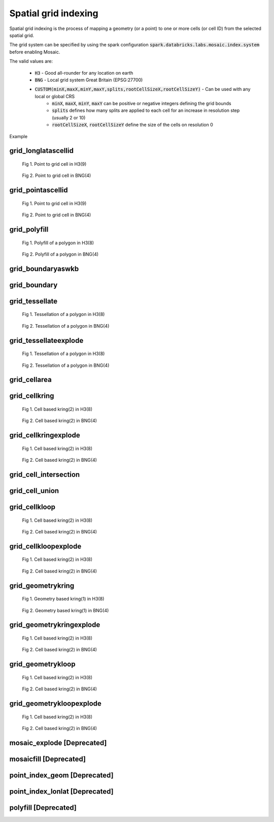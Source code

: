 =====================
Spatial grid indexing
=====================

Spatial grid indexing is the process of mapping a geometry (or a point) to one or more cells (or cell ID)
from the selected spatial grid.

The grid system can be specified by using the spark configuration :code:`spark.databricks.labs.mosaic.index.system`
before enabling Mosaic.

The valid values are:

    * :code:`H3` - Good all-rounder for any location on earth
    * :code:`BNG` - Local grid system Great Britain (EPSG:27700)
    * :code:`CUSTOM(minX,maxX,minY,maxY,splits,rootCellSizeX,rootCellSizeY)` - Can be used with any local or global CRS
        * :code:`minX`, :code:`maxX`, :code:`minY`, :code:`maxY` can be positive or negative integers defining the grid bounds
        * :code:`splits` defines how many splits are applied to each cell for an increase in resolution step (usually 2 or 10)
        * :code:`rootCellSizeX`, :code:`rootCellSizeY` define the size of the cells on resolution 0

Example

.. tabs::
   .. code-tab:: py

    spark.conf.set("spark.databricks.labs.mosaic.index.system", "H3") # Default
    # spark.conf.set("spark.databricks.labs.mosaic.index.system", "BNG")
    # spark.conf.set("spark.databricks.labs.mosaic.index.system", "CUSTOM(-180,180,-90,90,2,30,30)")

    import mosaic as mos
    mos.enable_mosaic(spark, dbutils)


grid_longlatascellid
********************

.. function:: grid_longlatascellid(lon, lat, resolution)

    Returns the :code:`resolution` grid index associated with
    the input :code:`lon` and :code:`lat` coordinates.

    :param lon: Longitude
    :type lon: Column: DoubleType
    :param lat: Latitude
    :type lat: Column: DoubleType
    :param resolution: Index resolution
    :type resolution: Column: Integer
    :rtype: Column: LongType

    :example:

.. tabs::
   .. code-tab:: py

    df = spark.createDataFrame([{'lon': 30., 'lat': 10.}])
    df.select(grid_longlatascellid('lon', 'lat', lit(10))).show(1, False)
    +----------------------------------+
    |grid_longlatascellid(lon, lat, 10)|
    +----------------------------------+
    |                623385352048508927|
    +----------------------------------+

   .. code-tab:: scala

    val df = List((30.0, 10.0)).toDF("lon", "lat")
    df.select(grid_longlatascellid(col("lon"), col("lat"), lit(10))).show()
    +----------------------------------+
    |grid_longlatascellid(lon, lat, 10)|
    +----------------------------------+
    |                623385352048508927|
    +----------------------------------+

   .. code-tab:: sql

    SELECT grid_longlatascellid(30d, 10d, 10)
    +----------------------------------+
    |grid_longlatascellid(lon, lat, 10)|
    +----------------------------------+
    |                623385352048508927|
    +----------------------------------+

   .. code-tab:: r R

    df <- createDataFrame(data.frame(lon = 30.0, lat = 10.0))
    showDF(select(df, grid_longlatascellid(column("lon"), column("lat"), lit(10L))), truncate=F)
    +----------------------------------+
    |grid_longlatascellid(lon, lat, 10)|
    +----------------------------------+
    |                623385352048508927|
    +----------------------------------+

.. raw:: html

   <div class="figure-group">


.. figure:: ../images/grid_longlatascellid/h3.png
   :figclass: doc-figure-float-left

   Fig 1. Point to grid cell in H3(9)


.. figure:: ../images/grid_longlatascellid/bng.png
   :figclass: doc-figure-float-left

   Fig 2. Point to grid cell in BNG(4)


.. raw:: html

   </div>


grid_pointascellid
******************

.. function:: grid_pointascellid(geometry, resolution)

    Returns the :code:`resolution` grid index associated
    with the input point geometry :code:`geometry`.

    :param geometry: Geometry
    :type geometry: Column
    :param resolution: Index resolution
    :type resolution: Column: Integer
    :rtype: Column: LongType

    :example:

.. tabs::
   .. code-tab:: py

    df = spark.createDataFrame([{'lon': 30., 'lat': 10.}])
    df.select(grid_pointascellid(st_point('lon', 'lat'), lit(10))).show(1, False)
    +------------------------------------------+
    |grid_pointascellid(st_point(lon, lat), 10)|
    +------------------------------------------+
    |623385352048508927                        |
    +------------------------------------------+

   .. code-tab:: scala

    val df = List((30.0, 10.0)).toDF("lon", "lat")
    df.select(grid_pointascellid(st_point(col("lon"), col("lat")), lit(10))).show()
    +------------------------------------------+
    |grid_pointascellid(st_point(lon, lat), 10)|
    +------------------------------------------+
    |623385352048508927                        |
    +------------------------------------------+

   .. code-tab:: sql

    SELECT grid_pointascellid(st_point(30d, 10d), 10)
    +------------------------------------------+
    |grid_pointascellid(st_point(lon, lat), 10)|
    +------------------------------------------+
    |623385352048508927                        |
    +------------------------------------------+

   .. code-tab:: r R

    df <- createDataFrame(data.frame(lon = 30.0, lat = 10.0))
    showDF(select(df, grid_pointascellid(st_point(column("lon"), column("lat")), lit(10L))), truncate=F)
    +------------------------------------------+
    |grid_pointascellid(st_point(lon, lat), 10)|
    +------------------------------------------+
    |623385352048508927                        |
    +------------------------------------------+

.. raw:: html

   <div class="figure-group">


.. figure:: ../images/grid_longlatascellid/h3.png
   :figclass: doc-figure-float-left

   Fig 1. Point to grid cell in H3(9)


.. figure:: ../images/grid_longlatascellid/bng.png
   :figclass: doc-figure-float-left

   Fig 2. Point to grid cell in BNG(4)


.. raw:: html

   </div>


grid_polyfill
*************

.. function:: grid_polyfill(geometry, resolution)

    Returns the set of grid indices of which centroid is contained in the input :code:`geometry` at :code:`resolution`.

    When using `H3 <https://h3geo.org/>`_ index system, this is equivalent to the
    `H3 polyfill <https://h3geo.org/docs/api/regions/#polyfill>`_ method

    :param geometry: Geometry
    :type geometry: Column
    :param resolution: Index resolution
    :type resolution: Column: Integer
    :rtype: Column: ArrayType[LongType]

    :example:

.. tabs::
   .. code-tab:: py

    df = spark.createDataFrame([{
        'wkt': 'MULTIPOLYGON (((30 20, 45 40, 10 40, 30 20)), ((15 5, 40 10, 10 20, 5 10, 15 5)))'
        }])
    df.select(grid_polyfill('wkt', lit(0))).show(1, False)
    +------------------------------------------------------------+
    |grid_polyfill(wkt, 0)                                       |
    +------------------------------------------------------------+
    |[577586652210266111, 578360708396220415, 577269992861466623]|
    +------------------------------------------------------------+

   .. code-tab:: scala

    val df = List(("MULTIPOLYGON (((30 20, 45 40, 10 40, 30 20)), ((15 5, 40 10, 10 20, 5 10, 15 5)))")).toDF("wkt")
    df.select(grid_polyfill(col("wkt"), lit(0))).show(false)
    +------------------------------------------------------------+
    |grid_polyfill(wkt, 0)                                       |
    +------------------------------------------------------------+
    |[577586652210266111, 578360708396220415, 577269992861466623]|
    +------------------------------------------------------------+

   .. code-tab:: sql

    SELECT grid_polyfill("MULTIPOLYGON (((30 20, 45 40, 10 40, 30 20)), ((15 5, 40 10, 10 20, 5 10, 15 5)))", 0)
    +------------------------------------------------------------+
    |grid_polyfill(wkt, 0)                                       |
    +------------------------------------------------------------+
    |[577586652210266111, 578360708396220415, 577269992861466623]|
    +------------------------------------------------------------+

   .. code-tab:: r R

    df <- createDataFrame(data.frame(wkt = "MULTIPOLYGON (((30 20, 45 40, 10 40, 30 20)), ((15 5, 40 10, 10 20, 5 10, 15 5)))"))
    showDF(select(df, grid_polyfill(column("wkt"), lit(0L))), truncate=F)
    +------------------------------------------------------------+
    |grid_polyfill(wkt, 0)                                       |
    +------------------------------------------------------------+
    |[577586652210266111, 578360708396220415, 577269992861466623]|
    +------------------------------------------------------------+

.. raw:: html

   <div class="figure-group">


.. figure:: ../images/grid_polyfill/h3.png
   :figclass: doc-figure-float-left

   Fig 1. Polyfill of a polygon in H3(8)


.. figure:: ../images/grid_polyfill/bng.png
   :figclass: doc-figure-float-left

   Fig 2. Polyfill of a polygon in BNG(4)


.. raw:: html

   </div>



grid_boundaryaswkb
******************

.. function:: grid_boundaryaswkb(cellid)

    Returns the boundary of the grid cell as a WKB.

    :param cellid: Grid cell id
    :type cellid: Column: Union(LongType, StringType)

    :example:

.. tabs::
   .. code-tab:: py

    df = spark.createDataFrame([{'cellid': 613177664827555839}])
    df.select(grid_boundaryaswkb("cellid").show(1, False)
    +--------------------------+
    |grid_boundaryaswkb(cellid)|
    +--------------------------+
    |[01 03 00 00 00 00 00 00..|
    +--------------------------+

   .. code-tab:: scala

    val df = List((613177664827555839)).toDF("cellid")
    df.select(grid_boundaryaswkb(col("cellid")).show()
    +--------------------------+
    |grid_boundaryaswkb(cellid)|
    +--------------------------+
    |[01 03 00 00 00 00 00 00..|
    +--------------------------+

   .. code-tab:: sql

    SELECT grid_boundaryaswkb(613177664827555839)
    +--------------------------+
    |grid_boundaryaswkb(cellid)|
    +--------------------------+
    |[01 03 00 00 00 00 00 00..|
    +--------------------------+

   .. code-tab:: r R

    df <- createDataFrame(data.frame(cellid = 613177664827555839))
    showDF(select(df, grid_boundaryaswkb(column("cellid")), truncate=F)
    +--------------------------+
    |grid_boundaryaswkb(cellid)|
    +--------------------------+
    |[01 03 00 00 00 00 00 00..|
    +--------------------------+



grid_boundary
******************

.. function:: grid_boundary(cellid, format)

    Returns the boundary of the grid cell as a geometry in specified format.

    :param cellid: Grid cell id
    :type cellid: Column: Union(LongType, StringType)
    :param format: Geometry format
    :type format: Column: StringType

    :example:

.. tabs::
   .. code-tab:: py

    df = spark.createDataFrame([{'cellid': 613177664827555839}])
    df.select(grid_boundary("cellid", "WKT").show(1, False)
    +--------------------------+
    |grid_boundary(cellid, WKT)|
    +--------------------------+
    |          "POLYGON (( ..."|
    +--------------------------+

   .. code-tab:: scala

    val df = List((613177664827555839)).toDF("cellid")
    df.select(grid_boundary(col("cellid"), lit("WKT").show()
    +--------------------------+
    |grid_boundary(cellid, WKT)|
    +--------------------------+
    |          "POLYGON (( ..."|
    +--------------------------+

   .. code-tab:: sql

    SELECT grid_boundary(613177664827555839, "WKT")
    +--------------------------+
    |grid_boundary(cellid, WKT)|
    +--------------------------+
    |          "POLYGON (( ..."|
    +--------------------------+

   .. code-tab:: r R

    df <- createDataFrame(data.frame(cellid = 613177664827555839))
    showDF(select(df, grid_boundary(column("cellid"), lit("WKT")), truncate=F)
    +--------------------------+
    |grid_boundary(cellid, WKT)|
    +--------------------------+
    |          "POLYGON (( ..."|
    +--------------------------+

grid_tessellate
***************

.. function:: grid_tessellate(geometry, resolution, <keep_core_geometries>)

    Cuts the original :code:`geometry` into several pieces along the grid index borders at the specified :code:`resolution`.

    Returns an array of Mosaic chips **covering** the input :code:`geometry` at :code:`resolution`.

    A Mosaic chip is a struct type composed of:

    - :code:`is_core`: Identifies if the chip is fully contained within the geometry: Boolean

    - :code:`index_id`: Index ID of the configured spatial indexing (default H3): Integer

    - :code:`wkb`: Geometry in WKB format equal to the intersection of the index shape and the original :code:`geometry`: Binary

    In contrast to :ref:`grid_tessellateexplode`, :ref:`grid_tessellate` does not explode the list of shapes.

    In contrast to :ref:`grid_polyfill`, :ref:`grid_tessellate` fully covers the original :code:`geometry` even if the index centroid
    falls outside of the original geometry. This makes it suitable to index lines as well.

    :param geometry: Geometry
    :type geometry: Column
    :param resolution: Index resolution
    :type resolution: Column (IntegerType)
    :param keep_core_geometries: Whether to keep the core geometries or set them to null, default true
    :type keep_core_geometries: Column (BooleanType)
    :rtype: Column: ArrayType[MosaicType]

    :example:

.. tabs::
   .. code-tab:: py

    df = spark.createDataFrame([{'wkt': 'MULTIPOLYGON (((30 20, 45 40, 10 40, 30 20)), ((15 5, 40 10, 10 20, 5 10, 15 5)))'}])
    df.select(grid_tessellate('wkt', lit(0))).printSchema()
    root
     |-- grid_tessellate(wkt, 0): mosaic (nullable = true)
     |    |-- chips: array (nullable = true)
     |    |    |-- element: mosaic_chip (containsNull = true)
     |    |    |    |-- is_core: boolean (nullable = true)
     |    |    |    |-- index_id: long (nullable = true)
     |    |    |    |-- wkb: binary (nullable = true)


    df.select(grid_tessellate('wkt', lit(0))).show()
    +-----------------------+
    |grid_tessellate(wkt, 0)|
    +-----------------------+
    |   {[{false, 5774810...|
    +-----------------------+

   .. code-tab:: scala

    val df = List(("MULTIPOLYGON (((30 20, 45 40, 10 40, 30 20)), ((15 5, 40 10, 10 20, 5 10, 15 5)))")).toDF("wkt")
    df.select(grid_tessellate(col("wkt"), lit(0))).printSchema
    root
     |-- grid_tessellate(wkt, 0): mosaic (nullable = true)
     |    |-- chips: array (nullable = true)
     |    |    |-- element: mosaic_chip (containsNull = true)
     |    |    |    |-- is_core: boolean (nullable = true)
     |    |    |    |-- index_id: long (nullable = true)
     |    |    |    |-- wkb: binary (nullable = true)

    df.select(grid_tessellate(col("wkt"), lit(0))).show()
    +-----------------------+
    |grid_tessellate(wkt, 0)|
    +-----------------------+
    |   {[{false, 5774810...|
    +-----------------------+

   .. code-tab:: sql

    SELECT grid_tessellate("MULTIPOLYGON (((30 20, 45 40, 10 40, 30 20)), ((15 5, 40 10, 10 20, 5 10, 15 5)))", 0)
    +-----------------------+
    |grid_tessellate(wkt, 0)|
    +-----------------------+
    |   {[{false, 5774810...|
    +-----------------------+

   .. code-tab:: r R

    df <- createDataFrame(data.frame(wkt = "MULTIPOLYGON (((30 20, 45 40, 10 40, 30 20)), ((15 5, 40 10, 10 20, 5 10, 15 5)))"))
    schema(select(df, grid_tessellate(column("wkt"), lit(0L))))
    root
     |-- grid_tessellate(wkt, 0): mosaic (nullable = true)
     |    |-- chips: array (nullable = true)
     |    |    |-- element: mosaic_chip (containsNull = true)
     |    |    |    |-- is_core: boolean (nullable = true)
     |    |    |    |-- index_id: long (nullable = true)
     |    |    |    |-- wkb: binary (nullable = true)
    showDF(select(df, grid_tessellate(column("wkt"), lit(0L))))
    +-----------------------+
    |grid_tessellate(wkt, 0)|
    +-----------------------+
    |   {[{false, 5774810...|
    +-----------------------+

.. raw:: html

   <div class="figure-group">


.. figure:: ../images/grid_tessellate/h3.png
   :figclass: doc-figure-float-left

   Fig 1. Tessellation of a polygon in H3(8)


.. figure:: ../images/grid_tessellate/bng.png
   :figclass: doc-figure-float-left

   Fig 2. Tessellation of a polygon in BNG(4)


.. raw:: html

   </div>



grid_tessellateexplode
**********************

.. function:: grid_tessellateexplode(geometry, resolution, <keep_core_geometries>)

    Cuts the original :code:`geometry` into several pieces along the grid index borders at the specified :code:`resolution`.

    Returns the set of Mosaic chips **covering** the input :code:`geometry` at :code:`resolution`.

    A Mosaic chip is a struct type composed of:

    - :code:`is_core`: Identifies if the chip is fully contained within the geometry: Boolean

    - :code:`index_id`: Index ID of the configured spatial indexing (default H3): Integer

    - :code:`wkb`: Geometry in WKB format equal to the intersection of the index shape and the original :code:`geometry`: Binary

    In contrast to :ref:`grid_tessellate`, :ref:`grid_tessellateexplode` generates one result row per chip.

    In contrast to :ref:`grid_polyfill`, :ref:`grid_tessellateexplode` fully covers the original :code:`geometry` even if the index centroid
    falls outside of the original geometry. This makes it suitable to index lines as well.

    :param geometry: Geometry
    :type geometry: Column
    :param resolution: Index resolution
    :type resolution: Column (IntegerType)
    :param keep_core_geometries: Whether to keep the core geometries or set them to null, default true
    :type keep_core_geometries: Column (BooleanType)
    :rtype: Column: MosaicType

    :example:

.. tabs::
   .. code-tab:: py

    df = spark.createDataFrame([{'wkt': 'MULTIPOLYGON (((30 20, 45 40, 10 40, 30 20)), ((15 5, 40 10, 10 20, 5 10, 15 5)))'}])
    df.select(grid_tessellateexplode('wkt', lit(0))).show()
    +-----------------------------------------------+
    |is_core|          index_id|                 wkb|
    +-------+------------------+--------------------+
    |  false|577481099093999615|[01 03 00 00 00 0...|
    |  false|578044049047420927|[01 03 00 00 00 0...|
    |  false|578782920861286399|[01 03 00 00 00 0...|
    |  false|577023702256844799|[01 03 00 00 00 0...|
    |  false|577938495931154431|[01 03 00 00 00 0...|
    |  false|577586652210266111|[01 06 00 00 00 0...|
    |  false|577269992861466623|[01 03 00 00 00 0...|
    |  false|578360708396220415|[01 03 00 00 00 0...|
    +-------+------------------+--------------------+

   .. code-tab:: scala

    val df = List(("MULTIPOLYGON (((30 20, 45 40, 10 40, 30 20)), ((15 5, 40 10, 10 20, 5 10, 15 5)))")).toDF("wkt")
    df.select(grid_tessellateexplode(col("wkt"), lit(0))).show()
    +-----------------------------------------------+
    |is_core|          index_id|                 wkb|
    +-------+------------------+--------------------+
    |  false|577481099093999615|[01 03 00 00 00 0...|
    |  false|578044049047420927|[01 03 00 00 00 0...|
    |  false|578782920861286399|[01 03 00 00 00 0...|
    |  false|577023702256844799|[01 03 00 00 00 0...|
    |  false|577938495931154431|[01 03 00 00 00 0...|
    |  false|577586652210266111|[01 06 00 00 00 0...|
    |  false|577269992861466623|[01 03 00 00 00 0...|
    |  false|578360708396220415|[01 03 00 00 00 0...|
    +-------+------------------+--------------------+

   .. code-tab:: sql

    SELECT grid_tessellateexplode("MULTIPOLYGON (((30 20, 45 40, 10 40, 30 20)), ((15 5, 40 10, 10 20, 5 10, 15 5)))", 0)
    +-----------------------------------------------+
    |is_core|          index_id|                 wkb|
    +-------+------------------+--------------------+
    |  false|577481099093999615|[01 03 00 00 00 0...|
    |  false|578044049047420927|[01 03 00 00 00 0...|
    |  false|578782920861286399|[01 03 00 00 00 0...|
    |  false|577023702256844799|[01 03 00 00 00 0...|
    |  false|577938495931154431|[01 03 00 00 00 0...|
    |  false|577586652210266111|[01 06 00 00 00 0...|
    |  false|577269992861466623|[01 03 00 00 00 0...|
    |  false|578360708396220415|[01 03 00 00 00 0...|
    +-------+------------------+--------------------+

   .. code-tab:: r R

    df <- createDataFrame(data.frame(wkt = 'MULTIPOLYGON (((30 20, 45 40, 10 40, 30 20)), ((15 5, 40 10, 10 20, 5 10, 15 5)))'))
    showDF(select(df, grid_tessellateexplode(column("wkt"), lit(0L))))
    +-----------------------------------------------+
    |is_core|          index_id|                 wkb|
    +-------+------------------+--------------------+
    |  false|577481099093999615|[01 03 00 00 00 0...|
    |  false|578044049047420927|[01 03 00 00 00 0...|
    |  false|578782920861286399|[01 03 00 00 00 0...|
    |  false|577023702256844799|[01 03 00 00 00 0...|
    |  false|577938495931154431|[01 03 00 00 00 0...|
    |  false|577586652210266111|[01 06 00 00 00 0...|
    |  false|577269992861466623|[01 03 00 00 00 0...|
    |  false|578360708396220415|[01 03 00 00 00 0...|
    +-------+------------------+--------------------+

.. raw:: html

   <div class="figure-group">


.. figure:: ../images/grid_tessellate/h3.png
   :figclass: doc-figure-float-left

   Fig 1. Tessellation of a polygon in H3(8)


.. figure:: ../images/grid_tessellate/bng.png
   :figclass: doc-figure-float-left

   Fig 2. Tessellation of a polygon in BNG(4)


.. raw:: html

   </div>


grid_cellarea
*************

.. function:: grid_cellarea(cellid)

    Returns the area of a given cell in km^2.

    :param cellid: Grid cell ID
    :type cellid: Column: Long
    :rtype: Column: DoubleType

    :example:

.. tabs::
   .. code-tab:: py

    df = spark.createDataFrame([{'grid_cellid': 613177664827555839}])
    df.withColumn(grid_cellarea('grid_cellid').alias("area")).show()
    +------------------------------------+
    |         grid_cellid|           area|
    +--------------------+---------------+
    |  613177664827555839|     0.78595419|
    +--------------------+---------------+

   .. code-tab:: scala

    val df = List((613177664827555839)).toDF("grid_cellid")
    df.select(grid_cellarea('grid_cellid').alias("area")).show()
    +------------------------------------+
    |         grid_cellid|           area|
    +--------------------+---------------+
    |  613177664827555839|     0.78595419|
    +--------------------+---------------+

   .. code-tab:: sql

    SELECT grid_cellarea(613177664827555839)
    +------------------------------------+
    |         grid_cellid|           area|
    +--------------------+---------------+
    |  613177664827555839|     0.78595419|
    +--------------------+---------------+

   .. code-tab:: r R

    df <- createDataFrame(data.frame(grid_cellid = 613177664827555839))
    showDF(select(df, grid_cellarea(column("grid_cellid"))))
    +------------------------------------+
    |         grid_cellid|           area|
    +--------------------+---------------+
    |  613177664827555839|     0.78595419|
    +--------------------+---------------+


grid_cellkring
**************

.. function:: grid_cellkring(cellid, k)

    Returns the k-ring of a given cell.

    :param cellid: Grid cell ID
    :type cellid: Column: Long
    :param k: K-ring size
    :type k: Column: Integer
    :rtype: Column: ArrayType(Long)

    :example:

.. tabs::
   .. code-tab:: py

    df = spark.createDataFrame([{'grid_cellid': 613177664827555839}])
    df.select(grid_cellkring('grid_cellid', lit(2)).alias("kring")).show()
    +-------------------------------------------------------------------+
    |         grid_cellid|                                         kring|
    +--------------------+----------------------------------------------+
    |  613177664827555839|[613177664827555839, 613177664825458687, ....]|
    +--------------------+----------------------------------------------+

   .. code-tab:: scala

    val df = List((613177664827555839)).toDF("grid_cellid")
    df.select(grid_cellkring('grid_cellid', lit(2)).alias("kring")).show()
    +-------------------------------------------------------------------+
    |         grid_cellid|                                         kring|
    +--------------------+----------------------------------------------+
    |  613177664827555839|[613177664827555839, 613177664825458687, ....]|
    +--------------------+----------------------------------------------+

   .. code-tab:: sql

    SELECT grid_cellkring(613177664827555839, 2)
    +-------------------------------------------------------------------+
    |         grid_cellid|                                         kring|
    +--------------------+----------------------------------------------+
    |  613177664827555839|[613177664827555839, 613177664825458687, ....]|
    +--------------------+----------------------------------------------+

   .. code-tab:: r R

    df <- createDataFrame(data.frame(grid_cellid = 613177664827555839))
    showDF(select(df, grid_cellkring(column("grid_cellid"), lit(2L))))
    +-------------------------------------------------------------------+
    |         grid_cellid|                                         kring|
    +--------------------+----------------------------------------------+
    |  613177664827555839|[613177664827555839, 613177664825458687, ....]|
    +--------------------+----------------------------------------------+


.. raw:: html

   <div class="figure-group">


.. figure:: ../images/grid_cellkring/h3.png
   :figclass: doc-figure-float-left

   Fig 1. Cell based kring(2) in H3(8)


.. figure:: ../images/grid_cellkring/bng.png
   :figclass: doc-figure-float-left

   Fig 2. Cell based kring(2) in BNG(4)


.. raw:: html

   </div>


grid_cellkringexplode
*********************

.. function:: grid_cellkringexplode(cellid, k)

    Returns the k-ring of a given cell exploded.

    :param cellid: Grid cell ID
    :type cellid: Column: Long
    :param k: K-ring size
    :type k: Column: Integer
    :rtype: Column: Long

    :example:

.. tabs::
   .. code-tab:: py

    df = spark.createDataFrame([{'grid_cellid': 613177664827555839}])
    df.select(grid_cellkringexplode('grid_cellid', lit(2)).alias("kring")).show()
    +------------------+
    |             kring|
    +------------------+
    |613177664827555839|
    |613177664825458687|
    |613177664831750143|
    |613177664884178943|
    |               ...|
    +------------------+


   .. code-tab:: scala

    val df = List((613177664827555839)).toDF("grid_cellid")
    df.select(grid_cellkringexplode('grid_cellid', lit(2)).alias("kring")).show()
    +------------------+
    |             kring|
    +------------------+
    |613177664827555839|
    |613177664825458687|
    |613177664831750143|
    |613177664884178943|
    |               ...|
    +------------------+

   .. code-tab:: sql

    SELECT grid_cellkringexplode(613177664827555839, 2)
    +------------------+
    |             kring|
    +------------------+
    |613177664827555839|
    |613177664825458687|
    |613177664831750143|
    |613177664884178943|
    |               ...|
    +------------------+

   .. code-tab:: r R

    df <- createDataFrame(data.frame(grid_cellid = 613177664827555839))
    showDF(select(df, grid_cellkringexplode(column("grid_cellid"), lit(2L))))
    +------------------+
    |             kring|
    +------------------+
    |613177664827555839|
    |613177664825458687|
    |613177664831750143|
    |613177664884178943|
    |               ...|
    +------------------+


.. raw:: html

   <div class="figure-group">


.. figure:: ../images/grid_cellkring/h3.png
   :figclass: doc-figure-float-left

   Fig 1. Cell based kring(2) in H3(8)


.. figure:: ../images/grid_cellkring/bng.png
   :figclass: doc-figure-float-left

   Fig 2. Cell based kring(2) in BNG(4)


.. raw:: html

   </div>

grid_cell_intersection
**************

.. function:: grid_cell_intersection(left_chip, right_chip)

    Returns the chip representing the intersection of two chips based on the same grid cell.
    Also, see :doc:`grid_cell_intersection_agg </api/spatial-aggregations#grid-cell-intersection-agg>` function.

    :param left_chip: Chip
    :type left_chip: Column: ChipType(LongType)
    :param left_chip: Chip
    :type left_chip: Column: ChipType(LongType)
    :rtype: Column: ChipType(LongType)

    :example:

.. tabs::
   .. code-tab:: py

    df = spark.createDataFrame([{"chip": {"is_core": False, "index_id": 590418571381702655, "wkb": ...}})])
    df.select(grid_cell_intersection("chip", "chip").alias("intersection")).show()
    ---------------------------------------------------------+
    |                                           intersection |
    +--------------------------------------------------------+
    |{is_core: false, index_id: 590418571381702655, wkb: ...}|
    +--------------------------------------------------------+

   .. code-tab:: scala

    val df = List((...)).toDF("chip")
    df.select(grid_cell_intersection("chip", "chip").alias("intersection")).show()
    ---------------------------------------------------------+
    |                                           intersection |
    +--------------------------------------------------------+
    |{is_core: false, index_id: 590418571381702655, wkb: ...}|
    +--------------------------------------------------------+

   .. code-tab:: sql

    SELECT grid_cell_intersection({"is_core": False, "index_id": 590418571381702655, "wkb": ...})
    ---------------------------------------------------------+
    |                                           intersection |
    +--------------------------------------------------------+
    |{is_core: false, index_id: 590418571381702655, wkb: ...}|
    +--------------------------------------------------------+

   .. code-tab:: r R

    df <- createDataFrame(data.frame(...))
    showDF(select(df, grid_cell_intersection(column("chip"))))
    ---------------------------------------------------------+
    |                                           intersection |
    +--------------------------------------------------------+
    |{is_core: false, index_id: 590418571381702655, wkb: ...}|
    +--------------------------------------------------------+

grid_cell_union
**************

.. function:: grid_cell_union(left_chip, right_chip)

    Returns the chip representing the union of two chips based on the same grid cell.
    Also, see :doc:`grid_cell_union_agg </api/spatial-aggregations#grid-cell-union-agg>` function.

    :param left_chip: Chip
    :type left_chip: Column: ChipType(LongType)
    :param left_chip: Chip
    :type left_chip: Column: ChipType(LongType)
    :rtype: Column: ChipType(LongType)

    :example:

.. tabs::
   .. code-tab:: py

    df = spark.createDataFrame([{"chip": {"is_core": False, "index_id": 590418571381702655, "wkb": ...}})])
    df.select(grid_cell_union("chip", "chip").alias("union")).show()
    ---------------------------------------------------------+
    |                                           union        |
    +--------------------------------------------------------+
    |{is_core: false, index_id: 590418571381702655, wkb: ...}|
    +--------------------------------------------------------+

   .. code-tab:: scala

    val df = List((...)).toDF("chip")
    df.select(grid_cell_union("chip", "chip").alias("union")).show()
    ---------------------------------------------------------+
    |                                           union        |
    +--------------------------------------------------------+
    |{is_core: false, index_id: 590418571381702655, wkb: ...}|
    +--------------------------------------------------------+

   .. code-tab:: sql

    SELECT grid_cell_union({"is_core": False, "index_id": 590418571381702655, "wkb": ...})
    ---------------------------------------------------------+
    |                                           union        |
    +--------------------------------------------------------+
    |{is_core: false, index_id: 590418571381702655, wkb: ...}|
    +--------------------------------------------------------+

   .. code-tab:: r R

    df <- createDataFrame(data.frame(...))
    showDF(select(df, grid_cell_union(column("chip"))))
    ---------------------------------------------------------+
    |                                           union        |
    +--------------------------------------------------------+
    |{is_core: false, index_id: 590418571381702655, wkb: ...}|
    +--------------------------------------------------------+


grid_cellkloop
**************

.. function:: grid_cellkloop(cellid, k)

    Returns the k loop (hollow ring) of a given cell.

    :param cellid: Grid cell ID
    :type cellid: Column: Long
    :param k: K-loop size
    :type k: Column: Integer
    :rtype: Column: ArrayType(Long)

    :example:

.. tabs::
   .. code-tab:: py

    df = spark.createDataFrame([{'grid_cellid': 613177664827555839}])
    df.select(grid_cellkloop('grid_cellid', lit(2)).alias("kloop")).show()
    +-------------------------------------------------------------------+
    |         grid_cellid|                                         kloop|
    +--------------------+----------------------------------------------+
    |  613177664827555839|[613177664827555839, 613177664825458687, ....]|
    +--------------------+----------------------------------------------+

   .. code-tab:: scala

    val df = List((613177664827555839)).toDF("grid_cellid")
    df.select(grid_cellkloop('grid_cellid', lit(2)).alias("kloop")).show()
    +-------------------------------------------------------------------+
    |         grid_cellid|                                         kloop|
    +--------------------+----------------------------------------------+
    |  613177664827555839|[613177664827555839, 613177664825458687, ....]|
    +--------------------+----------------------------------------------+

   .. code-tab:: sql

    SELECT grid_cellkloop(613177664827555839, 2)
    +-------------------------------------------------------------------+
    |         grid_cellid|                                         kloop|
    +--------------------+----------------------------------------------+
    |  613177664827555839|[613177664827555839, 613177664825458687, ....]|
    +--------------------+----------------------------------------------+

   .. code-tab:: r R

    df <- createDataFrame(data.frame(grid_cellid = 613177664827555839))
    showDF(select(df, grid_cellkloop(column("grid_cellid"), lit(2L))))
    +-------------------------------------------------------------------+
    |         grid_cellid|                                         kloop|
    +--------------------+----------------------------------------------+
    |  613177664827555839|[613177664827555839, 613177664825458687, ....]|
    +--------------------+----------------------------------------------+


.. raw:: html

   <div class="figure-group">


.. figure:: ../images/grid_cellkloop/h3.png
   :figclass: doc-figure-float-left

   Fig 1. Cell based kring(2) in H3(8)


.. figure:: ../images/grid_cellkloop/bng.png
   :figclass: doc-figure-float-left

   Fig 2. Cell based kring(2) in BNG(4)


.. raw:: html

   </div>


grid_cellkloopexplode
*********************

.. function:: grid_cellkloopexplode(cellid, k)

    Returns the k loop (hollow ring) of a given cell exploded.

    :param cellid: Grid cell ID
    :type cellid: Column: Long
    :param k: K-loop size
    :type k: Column: Integer
    :rtype: Column: Long

    :example:

.. tabs::
   .. code-tab:: py

    df = spark.createDataFrame([{'grid_cellid': 613177664827555839}])
    df.select(grid_cellkloopexplode('grid_cellid', lit(2)).alias("kloop")).show()
    +------------------+
    |             kloop|
    +------------------+
    |613177664827555839|
    |613177664825458687|
    |613177664831750143|
    |613177664884178943|
    |               ...|
    +------------------+


   .. code-tab:: scala

    val df = List((613177664827555839)).toDF("grid_cellid")
    df.select(grid_cellkloopexplode('grid_cellid', lit(2)).alias("kloop")).show()
    +------------------+
    |             kloop|
    +------------------+
    |613177664827555839|
    |613177664825458687|
    |613177664831750143|
    |613177664884178943|
    |               ...|
    +------------------+

   .. code-tab:: sql

    SELECT grid_cellkloopexplode(613177664827555839, 2)
    +------------------+
    |             kloop|
    +------------------+
    |613177664827555839|
    |613177664825458687|
    |613177664831750143|
    |613177664884178943|
    |               ...|
    +------------------+

   .. code-tab:: r R

    df <- createDataFrame(data.frame(grid_cellid = 613177664827555839))
    showDF(select(df, grid_cellkloopexplode(column("grid_cellid"), lit(2L))))
    +------------------+
    |             kloop|
    +------------------+
    |613177664827555839|
    |613177664825458687|
    |613177664831750143|
    |613177664884178943|
    |               ...|
    +------------------+


.. raw:: html

   <div class="figure-group">


.. figure:: ../images/grid_cellkloop/h3.png
   :figclass: doc-figure-float-left

   Fig 1. Cell based kring(2) in H3(8)


.. figure:: ../images/grid_cellkloop/bng.png
   :figclass: doc-figure-float-left

   Fig 2. Cell based kring(2) in BNG(4)


.. raw:: html

   </div>



grid_geometrykring
******************

.. function:: grid_geometrykring(geometry, resolution, k)

    Returns the k-ring of a given geometry respecting the boundary shape.

    :param geometry: Geometry to be used
    :type geometry: Column
    :param resolution: Resolution of the index used to calculate the k-ring
    :type resolution: Column: Integer
    :param k: K-ring size
    :type k: Column: Integer
    :rtype: Column: ArrayType(Long)

    :example:

.. tabs::
   .. code-tab:: py

    df = spark.createDataFrame([{'geometry': "MULTIPOLYGON (((30 20, 45 40, 10 40, 30 20)), ((15 5, 40 10, 10 20, 5 10, 15 5)))"}])
    df.select(grid_geometrykring('geometry', lit(8), lit(1)).alias("kring")).show()
    +-------------------------------------------------------------------+
    |            geometry|                                         kring|
    +--------------------+----------------------------------------------+
    |  "MULTIPOLYGON(..."|[613177664827555839, 613177664825458687, ....]|
    +--------------------+----------------------------------------------+

   .. code-tab:: scala

    val df = List((613177664827555839)).toDF("geometry")
    df.select(grid_geometrykring('geometry', lit(8), lit(1)).alias("kring")).show()
    +-------------------------------------------------------------------+
    |            geometry|                                         kring|
    +--------------------+----------------------------------------------+
    |  "MULTIPOLYGON(..."|[613177664827555839, 613177664825458687, ....]|
    +--------------------+----------------------------------------------+

   .. code-tab:: sql

    SELECT grid_geometrykring('MULTIPOLYGON (((30 20, 45 40, 10 40, 30 20)), ((15 5, 40 10, 10 20, 5 10, 15 5)))', 8, 1)
    +-------------------------------------------------------------------+
    |            geometry|                                         kring|
    +--------------------+----------------------------------------------+
    |  "MULTIPOLYGON(..."|[613177664827555839, 613177664825458687, ....]|
    +--------------------+----------------------------------------------+

   .. code-tab:: r R

    df <- createDataFrame(data.frame(geometry = 613177664827555839))
    showDF(select(df, grid_geometrykring('geometry', lit(8L), lit(1L))))
    +-------------------------------------------------------------------+
    |            geometry|                                         kring|
    +--------------------+----------------------------------------------+
    |  "MULTIPOLYGON(..."|[613177664827555839, 613177664825458687, ....]|
    +--------------------+----------------------------------------------+


.. raw:: html

   <div class="figure-group">


.. figure:: ../images/grid_geometrykring/h3.png
   :figclass: doc-figure-float-left

   Fig 1. Geometry based kring(1) in H3(8)


.. figure:: ../images/grid_geometrykring/bng.png
   :figclass: doc-figure-float-left

   Fig 2. Geometry based kring(1) in BNG(4)


.. raw:: html

   </div>


grid_geometrykringexplode
*************************

.. function:: grid_geometrykringexplode(geometry, resolution, k)

    Returns the k-ring of a given geometry exploded.

    :param geometry: Geometry to be used
    :type geometry: Column
    :param resolution: Resolution of the index used to calculate the k-ring
    :type resolution: Column: Integer
    :param k: K-ring size
    :type k: Column: Integer
    :rtype: Column: Long

    :example:

.. tabs::
   .. code-tab:: py

    df = spark.createDataFrame([{'geometry': "MULTIPOLYGON (((30 20, 45 40, 10 40, 30 20)), ((15 5, 40 10, 10 20, 5 10, 15 5)))"}])
    df.select(grid_geometrykringexplode('geometry', lit(8), lit(2)).alias("kring")).show()
    +------------------+
    |             kring|
    +------------------+
    |613177664827555839|
    |613177664825458687|
    |613177664831750143|
    |613177664884178943|
    |               ...|
    +------------------+


   .. code-tab:: scala

    val df = List(("MULTIPOLYGON (((30 20, 45 40, 10 40, 30 20)), ((15 5, 40 10, 10 20, 5 10, 15 5)))")).toDF("geometry")
    df.select(grid_geometrykringexplode('geometry', lit(8), lit(2)).alias("kring")).show()
    +------------------+
    |             kring|
    +------------------+
    |613177664827555839|
    |613177664825458687|
    |613177664831750143|
    |613177664884178943|
    |               ...|
    +------------------+

   .. code-tab:: sql

    SELECT grid_geometrykringexplode("MULTIPOLYGON (((30 20, 45 40, 10 40, 30 20)), ((15 5, 40 10, 10 20, 5 10, 15 5)))", 8, 2)
    +------------------+
    |             kring|
    +------------------+
    |613177664827555839|
    |613177664825458687|
    |613177664831750143|
    |613177664884178943|
    |               ...|
    +------------------+

   .. code-tab:: r R

    df <- createDataFrame(data.frame(geometry = "MULTIPOLYGON (((30 20, 45 40, 10 40, 30 20)), ((15 5, 40 10, 10 20, 5 10, 15 5)))"))
    showDF(select(df, grid_cellkringexplode(column("geometry"), lit(8L), lit(2L))))
    +------------------+
    |             kring|
    +------------------+
    |613177664827555839|
    |613177664825458687|
    |613177664831750143|
    |613177664884178943|
    |               ...|
    +------------------+


.. raw:: html

   <div class="figure-group">


.. figure:: ../images/grid_geometrykring/h3.png
   :figclass: doc-figure-float-left

   Fig 1. Cell based kring(2) in H3(8)


.. figure:: ../images/grid_geometrykring/bng.png
   :figclass: doc-figure-float-left

   Fig 2. Cell based kring(2) in BNG(4)


.. raw:: html

   </div>


grid_geometrykloop
******************

.. function:: grid_geometrykloop(geometry, resolution, k)

    Returns the k-loop (hollow ring) of a given geometry.

    :param geometry: Geometry to be used
    :type geometry: Column
    :param resolution: Resolution of the index used to calculate the k loop
    :type resolution: Column: Integer
    :param k: K-Loop size
    :type k: Column: Integer
    :rtype: Column: ArrayType(Long)

    :example:

.. tabs::
   .. code-tab:: py

    df = spark.createDataFrame([{'geometry': "MULTIPOLYGON (((30 20, 45 40, 10 40, 30 20)), ((15 5, 40 10, 10 20, 5 10, 15 5)))"}])
    df.select(grid_geometrykloop('geometry', lit(2)).alias("kloop")).show()
    +-------------------------------------------------------------------+
    |            geometry|                                         kloop|
    +--------------------+----------------------------------------------+
    |  MULTIPOLYGON ((...|[613177664827555839, 613177664825458687, ....]|
    +--------------------+----------------------------------------------+

   .. code-tab:: scala

    val df = List(("MULTIPOLYGON (((30 20, 45 40, 10 40, 30 20)), ((15 5, 40 10, 10 20, 5 10, 15 5)))")).toDF("geometry")
    df.select(grid_cellkloop('geometry', lit(2)).alias("kloop")).show()
    +-------------------------------------------------------------------+
    |            geometry|                                         kloop|
    +--------------------+----------------------------------------------+
    |  MULTIPOLYGON ((...|[613177664827555839, 613177664825458687, ....]|
    +--------------------+----------------------------------------------+

   .. code-tab:: sql

    SELECT grid_cellkloop("MULTIPOLYGON (((30 20, 45 40, 10 40, 30 20)), ((15 5, 40 10, 10 20, 5 10, 15 5)))", 2)
    +-------------------------------------------------------------------+
    |            geometry|                                         kloop|
    +--------------------+----------------------------------------------+
    |  MULTIPOLYGON ((...|[613177664827555839, 613177664825458687, ....]|
    +--------------------+----------------------------------------------+

   .. code-tab:: r R

    df <- createDataFrame(data.frame(geometry = "MULTIPOLYGON (((30 20, 45 40, 10 40, 30 20)), ((15 5, 40 10, 10 20, 5 10, 15 5)))"))
    showDF(select(df, grid_cellkloop(column("geometry"), lit(2L))))
    +-------------------------------------------------------------------+
    |            geometry|                                         kloop|
    +--------------------+----------------------------------------------+
    |  MULTIPOLYGON ((...|[613177664827555839, 613177664825458687, ....]|
    +--------------------+----------------------------------------------+


.. raw:: html

   <div class="figure-group">


.. figure:: ../images/grid_geometrykloop/h3.png
   :figclass: doc-figure-float-left

   Fig 1. Cell based kring(2) in H3(8)


.. figure:: ../images/grid_geometrykloop/bng.png
   :figclass: doc-figure-float-left

   Fig 2. Cell based kring(2) in BNG(4)


.. raw:: html

   </div>


grid_geometrykloopexplode
*************************

.. function:: grid_geometrykloopexplode(geometry, resolution, k)

    Returns the k loop (hollow ring) of a given geometry exploded.

    :param geometry: Geometry to be used
    :type geometry: Column
    :param resolution: Resolution of the index used to calculate the k loop
    :type resolution: Column: Integer
    :param k: K-loop size
    :type k: Column: Integer
    :rtype: Column: Long

    :example:

.. tabs::
   .. code-tab:: py

    df = spark.createDataFrame([{'geometry': "MULTIPOLYGON (((30 20, 45 40, 10 40, 30 20)), ((15 5, 40 10, 10 20, 5 10, 15 5)))"}])
    df.select(grid_geometrykloopexplode('geometry', lit(8), lit(2)).alias("kloop")).show()
    +------------------+
    |             kloop|
    +------------------+
    |613177664827555839|
    |613177664825458687|
    |613177664831750143|
    |613177664884178943|
    |               ...|
    +------------------+


   .. code-tab:: scala

    val df = List(("MULTIPOLYGON (((30 20, 45 40, 10 40, 30 20)), ((15 5, 40 10, 10 20, 5 10, 15 5)))")).toDF("geometry")
    df.select(grid_geometrykloopexplode('geometry', lit(8), lit(2)).alias("kloop")).show()
    +------------------+
    |             kloop|
    +------------------+
    |613177664827555839|
    |613177664825458687|
    |613177664831750143|
    |613177664884178943|
    |               ...|
    +------------------+

   .. code-tab:: sql

    SELECT grid_geometrykloopexplode("MULTIPOLYGON (((30 20, 45 40, 10 40, 30 20)), ((15 5, 40 10, 10 20, 5 10, 15 5)))", 8, 2)
    +------------------+
    |             kloop|
    +------------------+
    |613177664827555839|
    |613177664825458687|
    |613177664831750143|
    |613177664884178943|
    |               ...|
    +------------------+

   .. code-tab:: r R

    df <- createDataFrame(data.frame(geometry = "MULTIPOLYGON (((30 20, 45 40, 10 40, 30 20)), ((15 5, 40 10, 10 20, 5 10, 15 5)))"))
    showDF(select(df, grid_geometrykloopexplode(column("geometry"), lit(8L), lit(2L))))
    +------------------+
    |             kloop|
    +------------------+
    |613177664827555839|
    |613177664825458687|
    |613177664831750143|
    |613177664884178943|
    |               ...|
    +------------------+


.. raw:: html

   <div class="figure-group">


.. figure:: ../images/grid_geometrykloop/h3.png
   :figclass: doc-figure-float-left

   Fig 1. Cell based kring(2) in H3(8)


.. figure:: ../images/grid_geometrykloop/bng.png
   :figclass: doc-figure-float-left

   Fig 2. Cell based kring(2) in BNG(4)


.. raw:: html

   </div>



mosaic_explode [Deprecated]
***************************

.. function:: mosaic_explode(geometry, resolution, keep_core_geometries)

    This is an alias for :ref:`grid_tessellateexplode`


mosaicfill [Deprecated]
************************

.. function:: mosaicfill(geometry, resolution, keep_core_geometries)

    This is an alias for :ref:`grid_tessellate`


point_index_geom [Deprecated]
******************************

.. function:: point_index_geom(point, resolution)

    This is an alias for :ref:`grid_pointascellid`


point_index_lonlat [Deprecated]
********************************

.. function:: point_index_lonlat(point, resolution)

    This is an alias for :ref:`grid_longlatascellid`


polyfill [Deprecated]
**********************

.. function:: polyfill(geom, resolution)

    This is an alias for :ref:`grid_polyfill`

